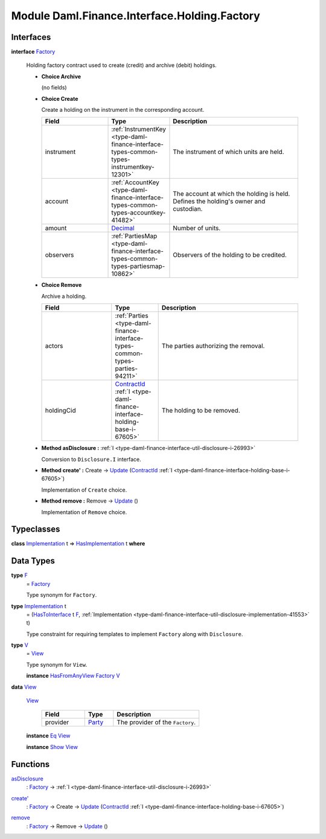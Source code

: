 .. Copyright (c) 2022 Digital Asset (Switzerland) GmbH and/or its affiliates. All rights reserved.
.. SPDX-License-Identifier: Apache-2.0

.. _module-daml-finance-interface-holding-factory-6211:

Module Daml.Finance.Interface.Holding.Factory
=============================================

Interfaces
----------

.. _type-daml-finance-interface-holding-factory-factory-80308:

**interface** `Factory <type-daml-finance-interface-holding-factory-factory-80308_>`_

  Holding factory contract used to create (credit) and archive (debit) holdings\.

  + **Choice Archive**

    (no fields)

  + **Choice Create**

    Create a holding on the instrument in the corresponding account\.

    .. list-table::
       :widths: 15 10 30
       :header-rows: 1

       * - Field
         - Type
         - Description
       * - instrument
         - :ref:`InstrumentKey <type-daml-finance-interface-types-common-types-instrumentkey-12301>`
         - The instrument of which units are held\.
       * - account
         - :ref:`AccountKey <type-daml-finance-interface-types-common-types-accountkey-41482>`
         - The account at which the holding is held\. Defines the holding's owner and custodian\.
       * - amount
         - `Decimal <https://docs.daml.com/daml/stdlib/Prelude.html#type-ghc-types-decimal-18135>`_
         - Number of units\.
       * - observers
         - :ref:`PartiesMap <type-daml-finance-interface-types-common-types-partiesmap-10862>`
         - Observers of the holding to be credited\.

  + **Choice Remove**

    Archive a holding\.

    .. list-table::
       :widths: 15 10 30
       :header-rows: 1

       * - Field
         - Type
         - Description
       * - actors
         - :ref:`Parties <type-daml-finance-interface-types-common-types-parties-94211>`
         - The parties authorizing the removal\.
       * - holdingCid
         - `ContractId <https://docs.daml.com/daml/stdlib/Prelude.html#type-da-internal-lf-contractid-95282>`_ :ref:`I <type-daml-finance-interface-holding-base-i-67605>`
         - The holding to be removed\.

  + **Method asDisclosure \:** :ref:`I <type-daml-finance-interface-util-disclosure-i-26993>`

    Conversion to ``Disclosure.I`` interface\.

  + **Method create' \:** Create \-\> `Update <https://docs.daml.com/daml/stdlib/Prelude.html#type-da-internal-lf-update-68072>`_ (`ContractId <https://docs.daml.com/daml/stdlib/Prelude.html#type-da-internal-lf-contractid-95282>`_ :ref:`I <type-daml-finance-interface-holding-base-i-67605>`)

    Implementation of ``Create`` choice\.

  + **Method remove \:** Remove \-\> `Update <https://docs.daml.com/daml/stdlib/Prelude.html#type-da-internal-lf-update-68072>`_ ()

    Implementation of ``Remove`` choice\.

Typeclasses
-----------

.. _class-daml-finance-interface-holding-factory-hasimplementation-30617:

**class** `Implementation <type-daml-finance-interface-holding-factory-implementation-8089_>`_ t \=\> `HasImplementation <class-daml-finance-interface-holding-factory-hasimplementation-30617_>`_ t **where**


Data Types
----------

.. _type-daml-finance-interface-holding-factory-f-28062:

**type** `F <type-daml-finance-interface-holding-factory-f-28062_>`_
  \= `Factory <type-daml-finance-interface-holding-factory-factory-80308_>`_

  Type synonym for ``Factory``\.

.. _type-daml-finance-interface-holding-factory-implementation-8089:

**type** `Implementation <type-daml-finance-interface-holding-factory-implementation-8089_>`_ t
  \= (`HasToInterface <https://docs.daml.com/daml/stdlib/Prelude.html#class-da-internal-interface-hastointerface-68104>`_ t `F <type-daml-finance-interface-holding-factory-f-28062_>`_, :ref:`Implementation <type-daml-finance-interface-util-disclosure-implementation-41553>` t)

  Type constraint for requiring templates to implement ``Factory`` along with ``Disclosure``\.

.. _type-daml-finance-interface-holding-factory-v-97582:

**type** `V <type-daml-finance-interface-holding-factory-v-97582_>`_
  \= `View <type-daml-finance-interface-holding-factory-view-14490_>`_

  Type synonym for ``View``\.

  **instance** `HasFromAnyView <https://docs.daml.com/daml/stdlib/DA-Internal-Interface-AnyView.html#class-da-internal-interface-anyview-hasfromanyview-30108>`_ `Factory <type-daml-finance-interface-holding-factory-factory-80308_>`_ `V <type-daml-finance-interface-holding-factory-v-97582_>`_

.. _type-daml-finance-interface-holding-factory-view-14490:

**data** `View <type-daml-finance-interface-holding-factory-view-14490_>`_

  .. _constr-daml-finance-interface-holding-factory-view-56557:

  `View <constr-daml-finance-interface-holding-factory-view-56557_>`_

    .. list-table::
       :widths: 15 10 30
       :header-rows: 1

       * - Field
         - Type
         - Description
       * - provider
         - `Party <https://docs.daml.com/daml/stdlib/Prelude.html#type-da-internal-lf-party-57932>`_
         - The provider of the ``Factory``\.

  **instance** `Eq <https://docs.daml.com/daml/stdlib/Prelude.html#class-ghc-classes-eq-22713>`_ `View <type-daml-finance-interface-holding-factory-view-14490_>`_

  **instance** `Show <https://docs.daml.com/daml/stdlib/Prelude.html#class-ghc-show-show-65360>`_ `View <type-daml-finance-interface-holding-factory-view-14490_>`_

Functions
---------

.. _function-daml-finance-interface-holding-factory-asdisclosure-87254:

`asDisclosure <function-daml-finance-interface-holding-factory-asdisclosure-87254_>`_
  \: `Factory <type-daml-finance-interface-holding-factory-factory-80308_>`_ \-\> :ref:`I <type-daml-finance-interface-util-disclosure-i-26993>`

.. _function-daml-finance-interface-holding-factory-createtick-96473:

`create' <function-daml-finance-interface-holding-factory-createtick-96473_>`_
  \: `Factory <type-daml-finance-interface-holding-factory-factory-80308_>`_ \-\> Create \-\> `Update <https://docs.daml.com/daml/stdlib/Prelude.html#type-da-internal-lf-update-68072>`_ (`ContractId <https://docs.daml.com/daml/stdlib/Prelude.html#type-da-internal-lf-contractid-95282>`_ :ref:`I <type-daml-finance-interface-holding-base-i-67605>`)

.. _function-daml-finance-interface-holding-factory-remove-38419:

`remove <function-daml-finance-interface-holding-factory-remove-38419_>`_
  \: `Factory <type-daml-finance-interface-holding-factory-factory-80308_>`_ \-\> Remove \-\> `Update <https://docs.daml.com/daml/stdlib/Prelude.html#type-da-internal-lf-update-68072>`_ ()
